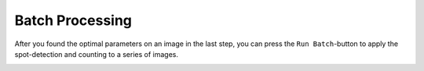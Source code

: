 Batch Processing
================

After you found the optimal parameters on an image in the last step, you can press the ``Run Batch``-button to apply the spot-detection and counting to a series of images. 

.. image:: https://dev.mri.cnrs.fr/attachments/download/2954/napari-bigfish-batch.png
		:alt: the gui of the napari-bigfish batch-plugin
